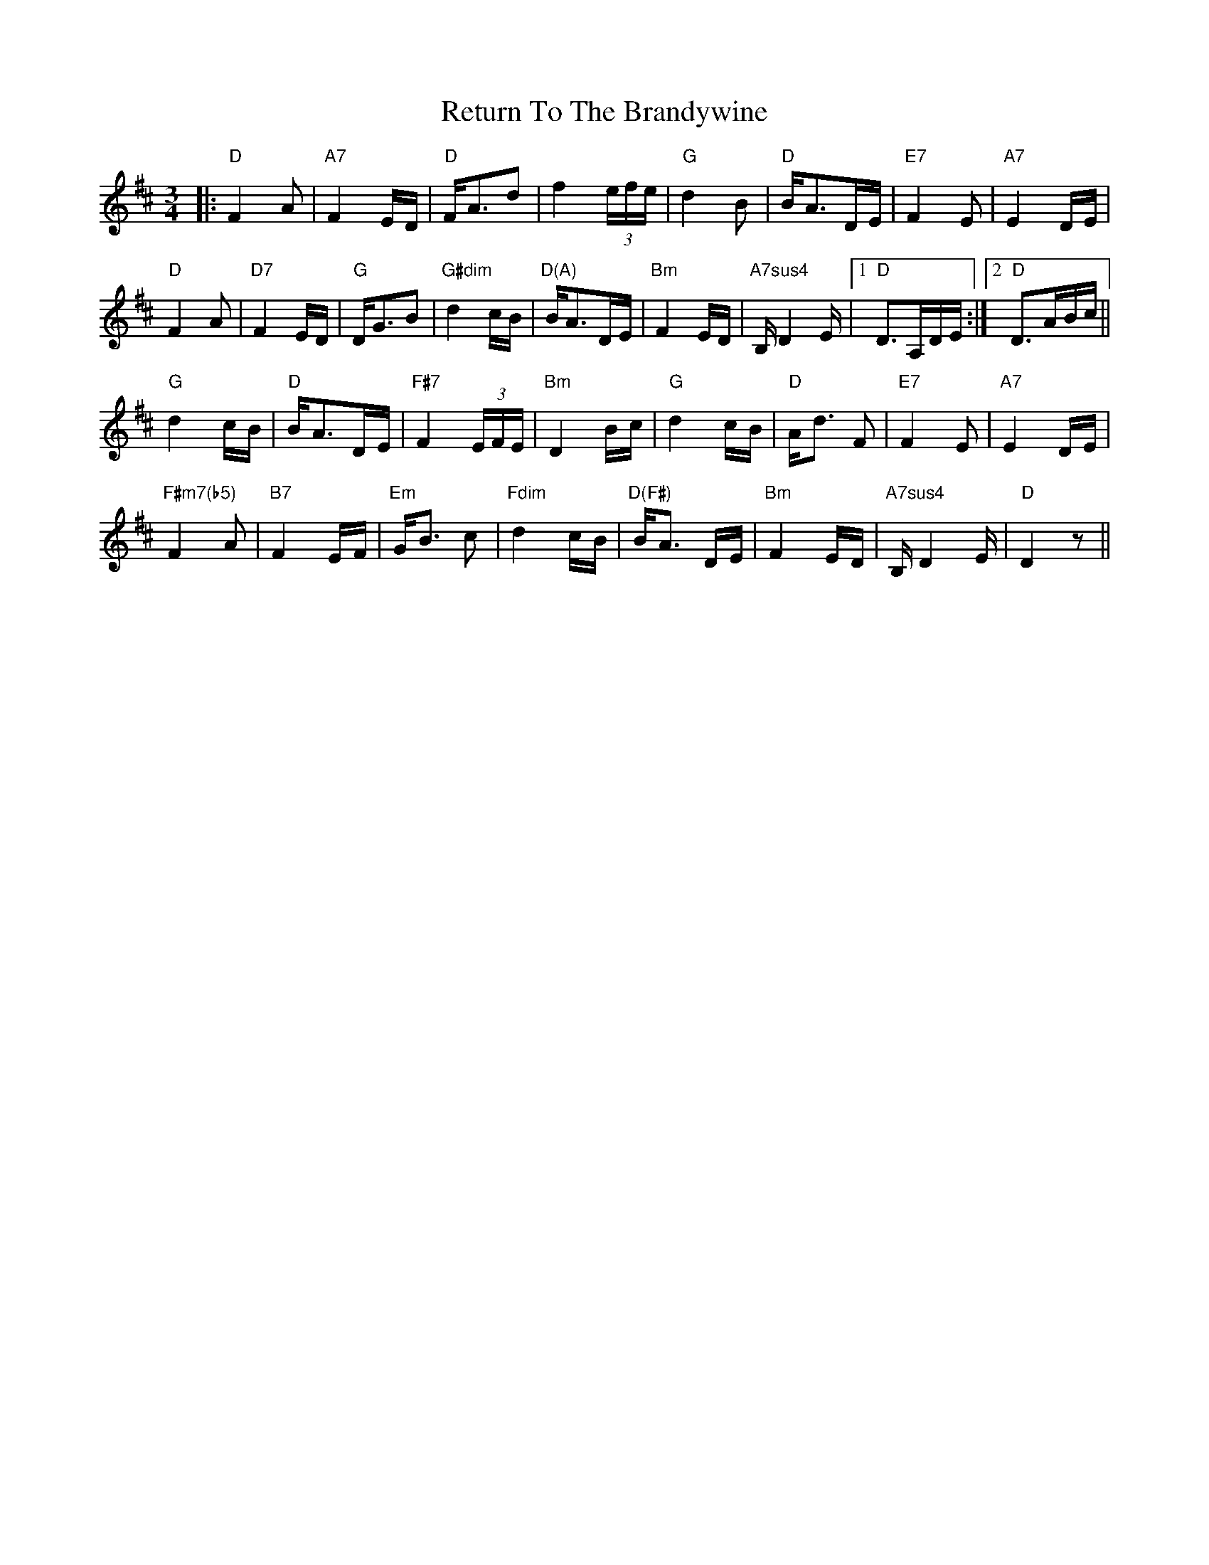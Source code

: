 X: 34357
T: Return To The Brandywine
R: waltz
M: 3/4
K: Dmajor
|:"D"F2A|"A7"F2E/D/|"D"F<Ad|f2 (3e/f/e/|"G"d2B|"D"B<AD/E/|"E7"F2E|"A7"E2D/E/|
"D"F2A|"D7"F2E/D/|"G"D<GB|"G#dim"d2c/B/|"D(A)"B<AD/E/|"Bm"F2E/D/|"A7sus4"B,/ D2 E/|1 "D"D>A,D/E/:|2 "D"D>AB/c/||
"G"d2c/B/|"D"B<AD/E/|"F#7"F2 (3E/F/E/|"Bm"D2B/c/|"G"d2c/B/|"D"A<d F|"E7"F2E|"A7"E2 D/E/|
"F#m7(b5)"F2A|"B7"F2E/F/|"Em"G<B c|"Fdim"d2 c/B/|"D(F#)"B<A D/E/|"Bm"F2 E/D/|"A7sus4"B,/ D2 E/|"D"D2 z||

